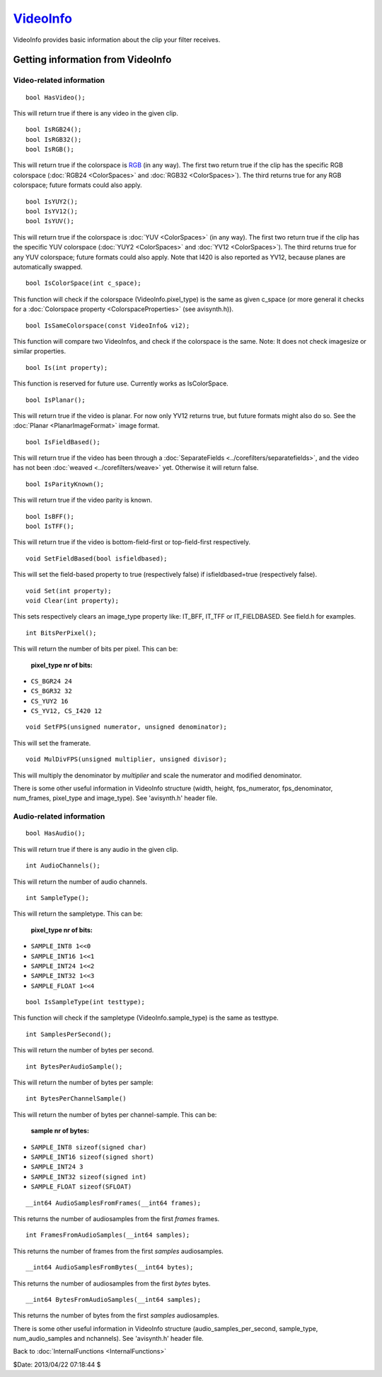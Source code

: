
`VideoInfo`_
============

VideoInfo provides basic information about the clip your filter receives.


Getting information from VideoInfo
----------------------------------


Video-related information
~~~~~~~~~~~~~~~~~~~~~~~~~

::

    bool HasVideo();

This will return true if there is any video in the given clip.

::

    bool IsRGB24();
    bool IsRGB32();
    bool IsRGB();

This will return true if the colorspace is `RGB`_ (in any way). The first two
return true if the clip has the specific RGB colorspace (:doc:`RGB24 <ColorSpaces>` and
:doc:`RGB32 <ColorSpaces>`). The third returns true for any RGB colorspace; future formats
could also apply.

::

    bool IsYUY2();
    bool IsYV12();
    bool IsYUV();

This will return true if the colorspace is :doc:`YUV <ColorSpaces>` (in any way). The first two
return true if the clip has the specific YUV colorspace (:doc:`YUY2 <ColorSpaces>` and
:doc:`YV12 <ColorSpaces>`). The third returns true for any YUV colorspace; future formats could
also apply. Note that I420 is also reported as YV12, because planes are
automatically swapped.

::

    bool IsColorSpace(int c_space);

This function will check if the colorspace (VideoInfo.pixel_type) is the same
as given c_space (or more general it checks for a :doc:`Colorspace property <ColorspaceProperties>` (see
avisynth.h)).

::

    bool IsSameColorspace(const VideoInfo& vi2);

This function will compare two VideoInfos, and check if the colorspace is the
same. Note: It does not check imagesize or similar properties.

::

    bool Is(int property);

This function is reserved for future use. Currently works as IsColorSpace.

::

    bool IsPlanar();

This will return true if the video is planar. For now only YV12 returns true,
but future formats might also do so. See the :doc:`Planar <PlanarImageFormat>` image format.

::

    bool IsFieldBased();

This will return true if the video has been through a :doc:`SeparateFields <../corefilters/separatefields>`, and
the video has not been :doc:`weaved <../corefilters/weave>` yet. Otherwise it will return false.

::

    bool IsParityKnown();

This will return true if the video parity is known.

::

    bool IsBFF();
    bool IsTFF();

This will return true if the video is bottom-field-first or top-field-first
respectively.

::

    void SetFieldBased(bool isfieldbased);

This will set the field-based property to true (respectively false) if
isfieldbased=true (respectively false).

::

    void Set(int property);
    void Clear(int property);

This sets respectively clears an image_type property like: IT_BFF, IT_TFF or
IT_FIELDBASED. See field.h for examples.

::

    int BitsPerPixel();

This will return the number of bits per pixel. This can be:

  **pixel_type nr of bits:**

* ``CS_BGR24 24``
* ``CS_BGR32 32``
* ``CS_YUY2 16``
* ``CS_YV12, CS_I420 12``

::

    void SetFPS(unsigned numerator, unsigned denominator);

This will set the framerate.

::

    void MulDivFPS(unsigned multiplier, unsigned divisor);

This will multiply the denominator by *multiplier* and scale the numerator
and modified denominator.

There is some other useful information in VideoInfo structure (width, height,
fps_numerator, fps_denominator, num_frames, pixel_type and image_type). See
'avisynth.h' header file.


Audio-related information
~~~~~~~~~~~~~~~~~~~~~~~~~

::

    bool HasAudio();

This will return true if there is any audio in the given clip.

::

    int AudioChannels();

This will return the number of audio channels.

::

    int SampleType();

This will return the sampletype. This can be:

  **pixel_type nr of bits:**

* ``SAMPLE_INT8 1<<0``
* ``SAMPLE_INT16 1<<1``
* ``SAMPLE_INT24 1<<2``
* ``SAMPLE_INT32 1<<3``
* ``SAMPLE_FLOAT 1<<4``

::

    bool IsSampleType(int testtype);

This function will check if the sampletype (VideoInfo.sample_type) is the
same as testtype.

::

    int SamplesPerSecond();

This will return the number of bytes per second.

::

    int BytesPerAudioSample();

This will return the number of bytes per sample:

::

    int BytesPerChannelSample()

This will return the number of bytes per channel-sample. This can be:

  **sample nr of bytes:**

* ``SAMPLE_INT8 sizeof(signed char)``
* ``SAMPLE_INT16 sizeof(signed short)``
* ``SAMPLE_INT24 3``
* ``SAMPLE_INT32 sizeof(signed int)``
* ``SAMPLE_FLOAT sizeof(SFLOAT)``

::

    __int64 AudioSamplesFromFrames(__int64 frames);

This returns the number of audiosamples from the first *frames* frames.

::

    int FramesFromAudioSamples(__int64 samples);

This returns the number of frames from the first *samples* audiosamples.

::

    __int64 AudioSamplesFromBytes(__int64 bytes);

This returns the number of audiosamples from the first *bytes* bytes.

::

    __int64 BytesFromAudioSamples(__int64 samples);

This returns the number of bytes from the first *samples* audiosamples.

There is some other useful information in VideoInfo structure
(audio_samples_per_second, sample_type, num_audio_samples and nchannels). See
'avisynth.h' header file.


Back to :doc:`InternalFunctions <InternalFunctions>`

$Date: 2013/04/22 07:18:44 $

.. _RGB: http://avisynth.org/mediawiki/RGB
.. _VideoInfo: http://www.avisynth.org/VideoInfo
